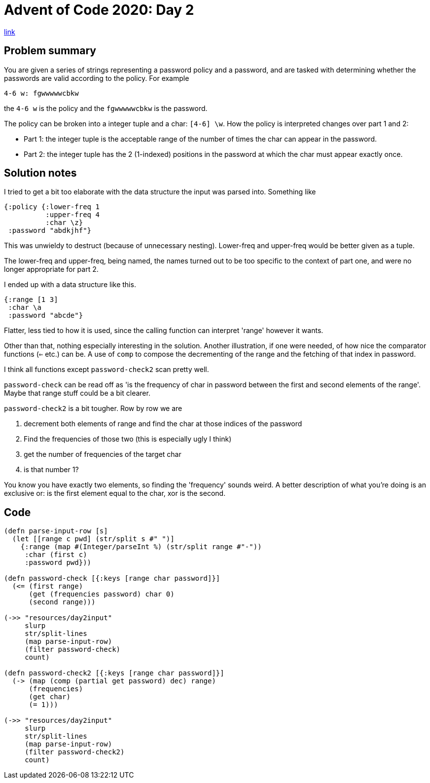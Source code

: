 = Advent of Code 2020: Day 2

https://adventofcode.com/2020/day/2[link]

== Problem summary

You are given a series of strings representing a password policy and a password, and are tasked with determining whether the passwords are valid according to the policy. For example

 4-6 w: fgwwwwwcbkw

the `4-6 w` is the policy and the `fgwwwwwcbkw` is the password. 

The policy can be broken into a integer tuple and a char: `[4-6] \w`. How the policy is interpreted changes over part 1 and 2:

* Part 1: the integer tuple is the acceptable range of the number of times the char can appear in the password.
* Part 2: the integer tuple has the 2 (1-indexed) positions in the password at which the char must appear exactly once. 

== Solution notes

I tried to get a bit too elaborate with the data structure the input was parsed into. Something like

----
{:policy {:lower-freq 1
          :upper-freq 4
          :char \z}
 :password "abdkjhf"}
----

This was unwieldy to destruct (because of unnecessary nesting). Lower-freq and upper-freq would be better given as a tuple.

The lower-freq and upper-freq, being named, the names turned out to be too specific to the context of part one, and were no longer appropriate for part 2. 

I ended up with a data structure like this.

----
{:range [1 3]
 :char \a
 :password "abcde"}
----

Flatter, less tied to how it is used, since the calling function can interpret 'range' however it wants.

Other than that, nothing especially interesting in the solution. Another illustration, if one were needed, of how nice the comparator functions (`<=` etc.) can be. A use of `comp` to compose the decrementing of the range and the fetching of that index in password.

I think all functions except `password-check2` scan pretty well.

`password-check` can be read off as 'is the frequency of char in password between the first and second elements of the range'. Maybe that range stuff could be a bit clearer.

`password-check2` is a bit tougher. Row by row we are 

. decrement both elements of range and find the char at those indices of the password
. Find the frequencies of those two (this is especially ugly I think)
. get the number of frequencies of the target char
. is that number 1?

You know you have exactly two elements, so finding the 'frequency' sounds weird. A better description of what you're doing is an exclusive or: is the first element equal to the char, xor is the second.
 
== Code

[source,clojure]
----
(defn parse-input-row [s]
  (let [[range c pwd] (str/split s #" ")]
    {:range (map #(Integer/parseInt %) (str/split range #"-"))
     :char (first c)
     :password pwd}))

(defn password-check [{:keys [range char password]}]
  (<= (first range)
      (get (frequencies password) char 0)
      (second range)))

(->> "resources/day2input"
     slurp
     str/split-lines
     (map parse-input-row)
     (filter password-check)
     count)

(defn password-check2 [{:keys [range char password]}]
  (-> (map (comp (partial get password) dec) range)
      (frequencies)
      (get char)
      (= 1)))

(->> "resources/day2input"
     slurp
     str/split-lines
     (map parse-input-row)
     (filter password-check2)
     count)
----